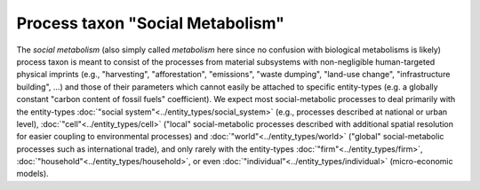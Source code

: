 Process taxon "Social Metabolism"
=================================

The *social metabolism* 
(also simply called *metabolism* here since no confusion with biological metabolisms is likely)
process taxon is meant to consist of the processes from
material subsystems with non-negligible human-targeted physical imprints
(e.g., "harvesting", "afforestation", "emissions", "waste dumping", "land-use change", "infrastructure building", ...)
and those of their parameters which cannot easily be attached to specific entity-types
(e.g. a globally constant "carbon content of fossil fuels" coefficient).
We expect most social-metabolic processes to deal primarily with the entity-types 
:doc:`"social system"<../entity_types/social_system>` (e.g., processes described at national or urban level),
:doc:`"cell"<../entity_types/cell>` 
("local" social-metabolic processes described with additional spatial resolution for easier coupling to environmental processes)
and :doc:`"world"<../entity_types/world>` ("global" social-metabolic processes such as international trade),
and only rarely with the entity-types
:doc:`"firm"<../entity_types/firm>`,
:doc:`"household"<../entity_types/household>`, 
or even :doc:`"individual"<../entity_types/individual>` (micro-economic models).

